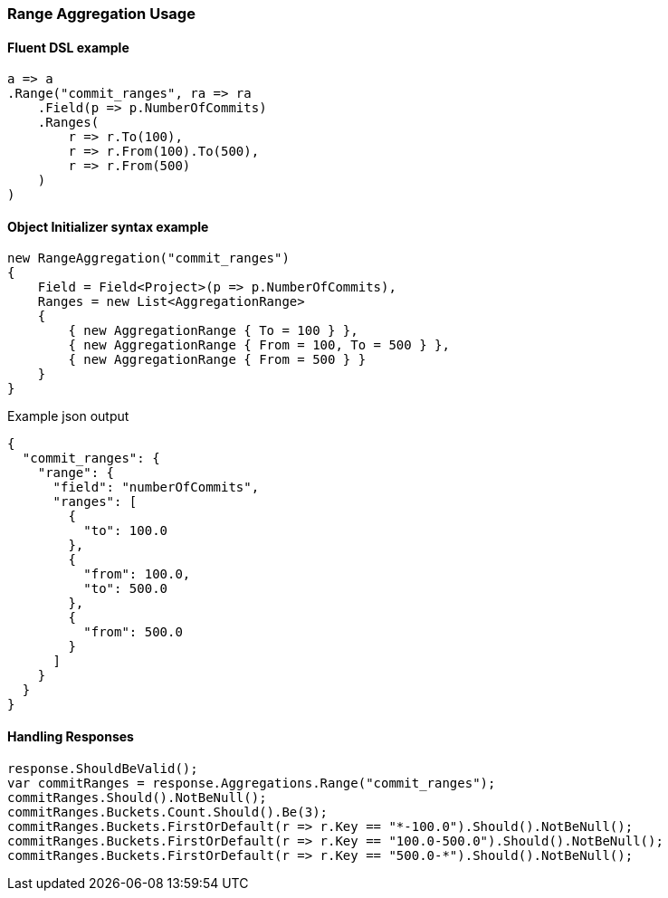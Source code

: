 :ref_current: https://www.elastic.co/guide/en/elasticsearch/reference/7.0

:github: https://github.com/elastic/elasticsearch-net

:nuget: https://www.nuget.org/packages

////
IMPORTANT NOTE
==============
This file has been generated from https://github.com/elastic/elasticsearch-net/tree/master/src/Tests/Tests/Aggregations/Bucket/Range/RangeAggregationUsageTests.cs. 
If you wish to submit a PR for any spelling mistakes, typos or grammatical errors for this file,
please modify the original csharp file found at the link and submit the PR with that change. Thanks!
////

[[range-aggregation-usage]]
=== Range Aggregation Usage

==== Fluent DSL example

[source,csharp]
----
a => a
.Range("commit_ranges", ra => ra
    .Field(p => p.NumberOfCommits)
    .Ranges(
        r => r.To(100),
        r => r.From(100).To(500),
        r => r.From(500)
    )
)
----

==== Object Initializer syntax example

[source,csharp]
----
new RangeAggregation("commit_ranges")
{
    Field = Field<Project>(p => p.NumberOfCommits),
    Ranges = new List<AggregationRange>
    {
        { new AggregationRange { To = 100 } },
        { new AggregationRange { From = 100, To = 500 } },
        { new AggregationRange { From = 500 } }
    }
}
----

[source,javascript]
.Example json output
----
{
  "commit_ranges": {
    "range": {
      "field": "numberOfCommits",
      "ranges": [
        {
          "to": 100.0
        },
        {
          "from": 100.0,
          "to": 500.0
        },
        {
          "from": 500.0
        }
      ]
    }
  }
}
----

==== Handling Responses

[source,csharp]
----
response.ShouldBeValid();
var commitRanges = response.Aggregations.Range("commit_ranges");
commitRanges.Should().NotBeNull();
commitRanges.Buckets.Count.Should().Be(3);
commitRanges.Buckets.FirstOrDefault(r => r.Key == "*-100.0").Should().NotBeNull();
commitRanges.Buckets.FirstOrDefault(r => r.Key == "100.0-500.0").Should().NotBeNull();
commitRanges.Buckets.FirstOrDefault(r => r.Key == "500.0-*").Should().NotBeNull();
----

